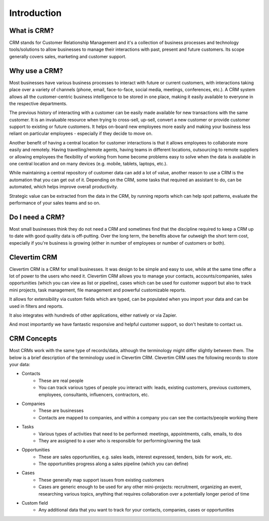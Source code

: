 Introduction
============

What is CRM?
------------

CRM stands for Customer Relationship Management and it's a collection of business processes and technology tools/solutions to allow businesses to manage their interactions with past, present and future customers.
Its scope generally covers sales, marketing and customer support.

Why use a CRM?
--------------

Most businesses have various business processes to interact with future or current customers, with interactions taking place over a variety of channels (phone, email, face-to-face, social media, meetings, conferences, etc.).
A CRM system allows all the customer-centric business intelligence to be stored in one place, making it easily available to everyone in the respective departments.

The previous history of interacting with a customer can be easily made available for new transactions with the same customer. It is an invaluable resource when trying to cross-sell, up-sell, convert a new customer or provide customer support to existing or future customers.
It helps on-board new employees more easily and making your business less reliant on particular employees - especially if they decide to move on.

Another benefit of having a central location for customer interactions is that it allows employees to collaborate more easily and remotely. Having travelling/remote agents, having teams in different locations, outsourcing to remote suppliers or allowing employees the flexibility of working from home become problems easy to solve when the data is available in one central location and on many devices (e.g. mobile, tablets, laptops, etc.).

While maintaining a central repository of customer data can add a lot of value, another reason to use a CRM is the automation that you can get out of it. Depending on the CRM, some tasks that required an assistant to do, can be automated, which helps improve overall productivity.

Strategic value can be extracted from the data in the CRM, by running reports which can help spot patterns, evaluate the performance of your sales teams and so on.

Do I need a CRM?
----------------

Most small businesses think they do not need a CRM and sometimes find that the discipline required to keep a CRM up to date with good quality data is off-putting.
Over the long term, the benefits above far outweigh the short term cost, especially if you're business is growing (either in number of employees or number of customers or both).

Clevertim CRM
-------------

Clevertim CRM is a CRM for small businesses. It was design to be simple and easy to use, while at the same time offer a lot of power to the users who need it.
Clevertim CRM allows you to manage your contacts, accounts/companies, sales opportunities (which you can view as list or pipeline), cases which can be used for customer support but also to track mini projects, task management, file management and powerful customizable reports.

It allows for extensibility via custom fields which are typed, can be populated when you import your data and can be used in filters and reports.

It also integrates with hundreds of other applications, either natively or via Zapier.

And most importantly we have fantastic responsive and helpful customer support, so don't hesitate to contact us.

CRM Concepts
------------

Most CRMs work with the same type of records/data, although the terminology might differ slightly between them. The below is a brief description of the terminology used in Clevertim CRM. Clevertim CRM uses the following records to store your data:

* Contacts
	* These are real people
	* You can track various types of people you interact with: leads, existing customers, previous customers, employees, consultants, influencers, contractors, etc.
* Companies
	* These are businesses
	* Contacts are mapped to companies, and within a company you can see the contacts/people working there
* Tasks
	* Various types of activities that need to be performed: meetings, appointments, calls, emails, to dos
	* They are assigned to a user who is responsible for performing/owning the task
* Opportunities
	* These are sales opportunities, e.g. sales leads, interest expressed, tenders, bids for work, etc.
	* The opportunities progress along a sales pipeline (which you can define)
* Cases
	* These generally map support issues from existing customers
	* Cases are generic enough to be used for any other mini-projects: recruitment, organizing an event, researching various topics, anything that requires collaboration over a  potentially longer period of time
* Custom field
	* Any additional data that you want to track for your contacts, companies, cases or opportunities

